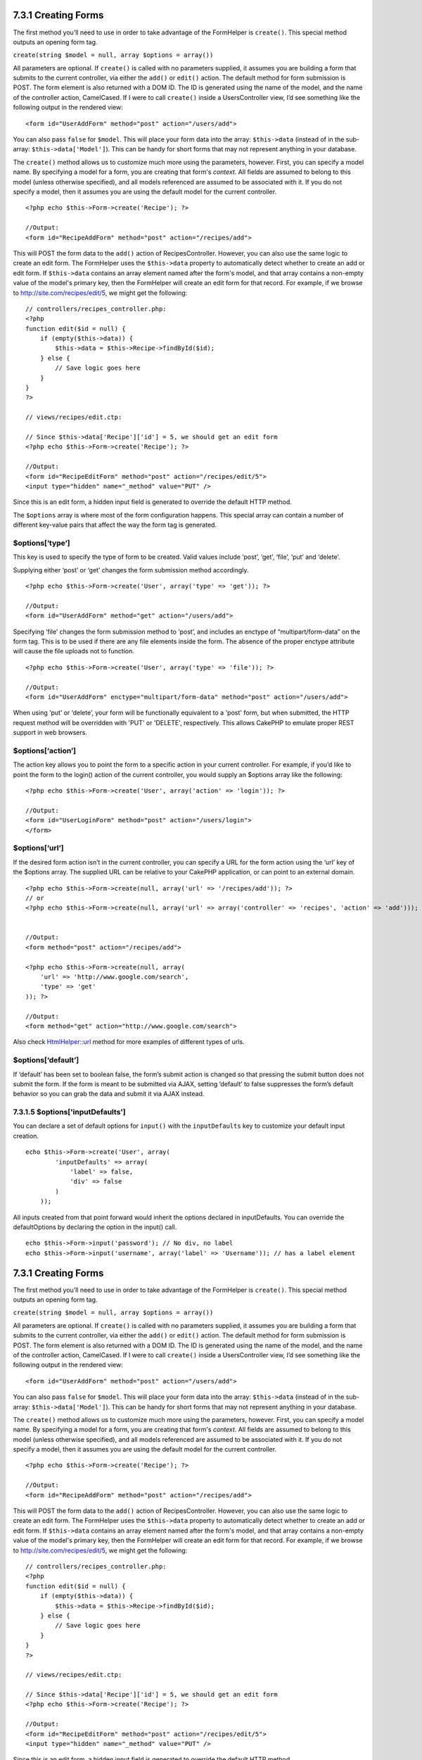 7.3.1 Creating Forms
--------------------

The first method you’ll need to use in order to take advantage of
the FormHelper is ``create()``. This special method outputs an
opening form tag.

``create(string $model = null, array $options = array())``

All parameters are optional. If ``create()`` is called with no
parameters supplied, it assumes you are building a form that
submits to the current controller, via either the ``add()`` or
``edit()`` action. The default method for form submission is POST.
The form element is also returned with a DOM ID. The ID is
generated using the name of the model, and the name of the
controller action, CamelCased. If I were to call ``create()``
inside a UsersController view, I’d see something like the following
output in the rendered view:

::

    <form id="UserAddForm" method="post" action="/users/add">

You can also pass ``false`` for ``$model``. This will place your
form data into the array: ``$this->data`` (instead of in the
sub-array: ``$this->data['Model']``). This can be handy for short
forms that may not represent anything in your database.

The ``create()`` method allows us to customize much more using the
parameters, however. First, you can specify a model name. By
specifying a model for a form, you are creating that form's
*context*. All fields are assumed to belong to this model (unless
otherwise specified), and all models referenced are assumed to be
associated with it. If you do not specify a model, then it assumes
you are using the default model for the current controller.

::

    <?php echo $this->Form->create('Recipe'); ?>
     
    //Output:
    <form id="RecipeAddForm" method="post" action="/recipes/add">

This will POST the form data to the ``add()`` action of
RecipesController. However, you can also use the same logic to
create an edit form. The FormHelper uses the ``$this->data``
property to automatically detect whether to create an add or edit
form. If ``$this->data`` contains an array element named after the
form's model, and that array contains a non-empty value of the
model's primary key, then the FormHelper will create an edit form
for that record. For example, if we browse to
http://site.com/recipes/edit/5, we might get the following:

::

    // controllers/recipes_controller.php:
    <?php
    function edit($id = null) {
        if (empty($this->data)) {
            $this->data = $this->Recipe->findById($id);
        } else {
            // Save logic goes here
        }
    }
    ?>
    
    // views/recipes/edit.ctp:
    
    // Since $this->data['Recipe']['id'] = 5, we should get an edit form
    <?php echo $this->Form->create('Recipe'); ?>
    
    //Output:
    <form id="RecipeEditForm" method="post" action="/recipes/edit/5">
    <input type="hidden" name="_method" value="PUT" />

Since this is an edit form, a hidden input field is generated to
override the default HTTP method.

The ``$options`` array is where most of the form configuration
happens. This special array can contain a number of different
key-value pairs that affect the way the form tag is generated.

$options[‘type’]
~~~~~~~~~~~~~~~~

This key is used to specify the type of form to be created. Valid
values include ‘post’, ‘get’, ‘file’, ‘put’ and ‘delete’.

Supplying either ‘post’ or ‘get’ changes the form submission method
accordingly.

::

    <?php echo $this->Form->create('User', array('type' => 'get')); ?>
     
    //Output:
    <form id="UserAddForm" method="get" action="/users/add">

Specifying ‘file’ changes the form submission method to ‘post’, and
includes an enctype of “multipart/form-data” on the form tag. This
is to be used if there are any file elements inside the form. The
absence of the proper enctype attribute will cause the file uploads
not to function.

::

    <?php echo $this->Form->create('User', array('type' => 'file')); ?>
     
    //Output:
    <form id="UserAddForm" enctype="multipart/form-data" method="post" action="/users/add">

When using ‘put’ or ‘delete’, your form will be functionally
equivalent to a 'post' form, but when submitted, the HTTP request
method will be overridden with 'PUT' or 'DELETE', respectively.
This allows CakePHP to emulate proper REST support in web
browsers.

$options[‘action’]
~~~~~~~~~~~~~~~~~~

The action key allows you to point the form to a specific action in
your current controller. For example, if you’d like to point the
form to the login() action of the current controller, you would
supply an $options array like the following:

::

    <?php echo $this->Form->create('User', array('action' => 'login')); ?>
     
    //Output:
    <form id="UserLoginForm" method="post" action="/users/login">
    </form>

$options[‘url’]
~~~~~~~~~~~~~~~

If the desired form action isn’t in the current controller, you can
specify a URL for the form action using the ‘url’ key of the
$options array. The supplied URL can be relative to your CakePHP
application, or can point to an external domain.

::

    <?php echo $this->Form->create(null, array('url' => '/recipes/add')); ?>
    // or
    <?php echo $this->Form->create(null, array('url' => array('controller' => 'recipes', 'action' => 'add'))); ?>
    
    
    //Output:
    <form method="post" action="/recipes/add">
     
    <?php echo $this->Form->create(null, array(
        'url' => 'http://www.google.com/search',
        'type' => 'get'
    )); ?>
     
    //Output:
    <form method="get" action="http://www.google.com/search">

Also check
`HtmlHelper::url <http://book.cakephp.org/view/1448/url>`_ method
for more examples of different types of urls.

$options[‘default’]
~~~~~~~~~~~~~~~~~~~

If ‘default’ has been set to boolean false, the form’s submit
action is changed so that pressing the submit button does not
submit the form. If the form is meant to be submitted via AJAX,
setting ‘default’ to false suppresses the form’s default behavior
so you can grab the data and submit it via AJAX instead.

7.3.1.5 $options['inputDefaults']
~~~~~~~~~~~~~~~~~~~~~~~~~~~~~~~~~

You can declare a set of default options for ``input()`` with the
``inputDefaults`` key to customize your default input creation.

::

    echo $this->Form->create('User', array(
            'inputDefaults' => array(
                'label' => false,
                'div' => false
            )
        ));

All inputs created from that point forward would inherit the
options declared in inputDefaults. You can override the
defaultOptions by declaring the option in the input() call.

::

    echo $this->Form->input('password'); // No div, no label
    echo $this->Form->input('username', array('label' => 'Username')); // has a label element

7.3.1 Creating Forms
--------------------

The first method you’ll need to use in order to take advantage of
the FormHelper is ``create()``. This special method outputs an
opening form tag.

``create(string $model = null, array $options = array())``

All parameters are optional. If ``create()`` is called with no
parameters supplied, it assumes you are building a form that
submits to the current controller, via either the ``add()`` or
``edit()`` action. The default method for form submission is POST.
The form element is also returned with a DOM ID. The ID is
generated using the name of the model, and the name of the
controller action, CamelCased. If I were to call ``create()``
inside a UsersController view, I’d see something like the following
output in the rendered view:

::

    <form id="UserAddForm" method="post" action="/users/add">

You can also pass ``false`` for ``$model``. This will place your
form data into the array: ``$this->data`` (instead of in the
sub-array: ``$this->data['Model']``). This can be handy for short
forms that may not represent anything in your database.

The ``create()`` method allows us to customize much more using the
parameters, however. First, you can specify a model name. By
specifying a model for a form, you are creating that form's
*context*. All fields are assumed to belong to this model (unless
otherwise specified), and all models referenced are assumed to be
associated with it. If you do not specify a model, then it assumes
you are using the default model for the current controller.

::

    <?php echo $this->Form->create('Recipe'); ?>
     
    //Output:
    <form id="RecipeAddForm" method="post" action="/recipes/add">

This will POST the form data to the ``add()`` action of
RecipesController. However, you can also use the same logic to
create an edit form. The FormHelper uses the ``$this->data``
property to automatically detect whether to create an add or edit
form. If ``$this->data`` contains an array element named after the
form's model, and that array contains a non-empty value of the
model's primary key, then the FormHelper will create an edit form
for that record. For example, if we browse to
http://site.com/recipes/edit/5, we might get the following:

::

    // controllers/recipes_controller.php:
    <?php
    function edit($id = null) {
        if (empty($this->data)) {
            $this->data = $this->Recipe->findById($id);
        } else {
            // Save logic goes here
        }
    }
    ?>
    
    // views/recipes/edit.ctp:
    
    // Since $this->data['Recipe']['id'] = 5, we should get an edit form
    <?php echo $this->Form->create('Recipe'); ?>
    
    //Output:
    <form id="RecipeEditForm" method="post" action="/recipes/edit/5">
    <input type="hidden" name="_method" value="PUT" />

Since this is an edit form, a hidden input field is generated to
override the default HTTP method.

The ``$options`` array is where most of the form configuration
happens. This special array can contain a number of different
key-value pairs that affect the way the form tag is generated.

$options[‘type’]
~~~~~~~~~~~~~~~~

This key is used to specify the type of form to be created. Valid
values include ‘post’, ‘get’, ‘file’, ‘put’ and ‘delete’.

Supplying either ‘post’ or ‘get’ changes the form submission method
accordingly.

::

    <?php echo $this->Form->create('User', array('type' => 'get')); ?>
     
    //Output:
    <form id="UserAddForm" method="get" action="/users/add">

Specifying ‘file’ changes the form submission method to ‘post’, and
includes an enctype of “multipart/form-data” on the form tag. This
is to be used if there are any file elements inside the form. The
absence of the proper enctype attribute will cause the file uploads
not to function.

::

    <?php echo $this->Form->create('User', array('type' => 'file')); ?>
     
    //Output:
    <form id="UserAddForm" enctype="multipart/form-data" method="post" action="/users/add">

When using ‘put’ or ‘delete’, your form will be functionally
equivalent to a 'post' form, but when submitted, the HTTP request
method will be overridden with 'PUT' or 'DELETE', respectively.
This allows CakePHP to emulate proper REST support in web
browsers.

$options[‘action’]
~~~~~~~~~~~~~~~~~~

The action key allows you to point the form to a specific action in
your current controller. For example, if you’d like to point the
form to the login() action of the current controller, you would
supply an $options array like the following:

::

    <?php echo $this->Form->create('User', array('action' => 'login')); ?>
     
    //Output:
    <form id="UserLoginForm" method="post" action="/users/login">
    </form>

$options[‘url’]
~~~~~~~~~~~~~~~

If the desired form action isn’t in the current controller, you can
specify a URL for the form action using the ‘url’ key of the
$options array. The supplied URL can be relative to your CakePHP
application, or can point to an external domain.

::

    <?php echo $this->Form->create(null, array('url' => '/recipes/add')); ?>
    // or
    <?php echo $this->Form->create(null, array('url' => array('controller' => 'recipes', 'action' => 'add'))); ?>
    
    
    //Output:
    <form method="post" action="/recipes/add">
     
    <?php echo $this->Form->create(null, array(
        'url' => 'http://www.google.com/search',
        'type' => 'get'
    )); ?>
     
    //Output:
    <form method="get" action="http://www.google.com/search">

Also check
`HtmlHelper::url <http://book.cakephp.org/view/1448/url>`_ method
for more examples of different types of urls.

$options[‘default’]
~~~~~~~~~~~~~~~~~~~

If ‘default’ has been set to boolean false, the form’s submit
action is changed so that pressing the submit button does not
submit the form. If the form is meant to be submitted via AJAX,
setting ‘default’ to false suppresses the form’s default behavior
so you can grab the data and submit it via AJAX instead.

7.3.1.5 $options['inputDefaults']
~~~~~~~~~~~~~~~~~~~~~~~~~~~~~~~~~

You can declare a set of default options for ``input()`` with the
``inputDefaults`` key to customize your default input creation.

::

    echo $this->Form->create('User', array(
            'inputDefaults' => array(
                'label' => false,
                'div' => false
            )
        ));

All inputs created from that point forward would inherit the
options declared in inputDefaults. You can override the
defaultOptions by declaring the option in the input() call.

::

    echo $this->Form->input('password'); // No div, no label
    echo $this->Form->input('username', array('label' => 'Username')); // has a label element
